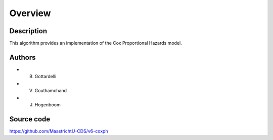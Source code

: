 Overview
========

Description
-----------

This algorithm provides an implementation of the Cox Proportional Hazards model.

Authors
-------

- B. Gottardelli
- V. Gouthamchand
- J. Hogenboom

Source code
-----------

https://github.com/MaastrichtU-CDS/v6-coxph
